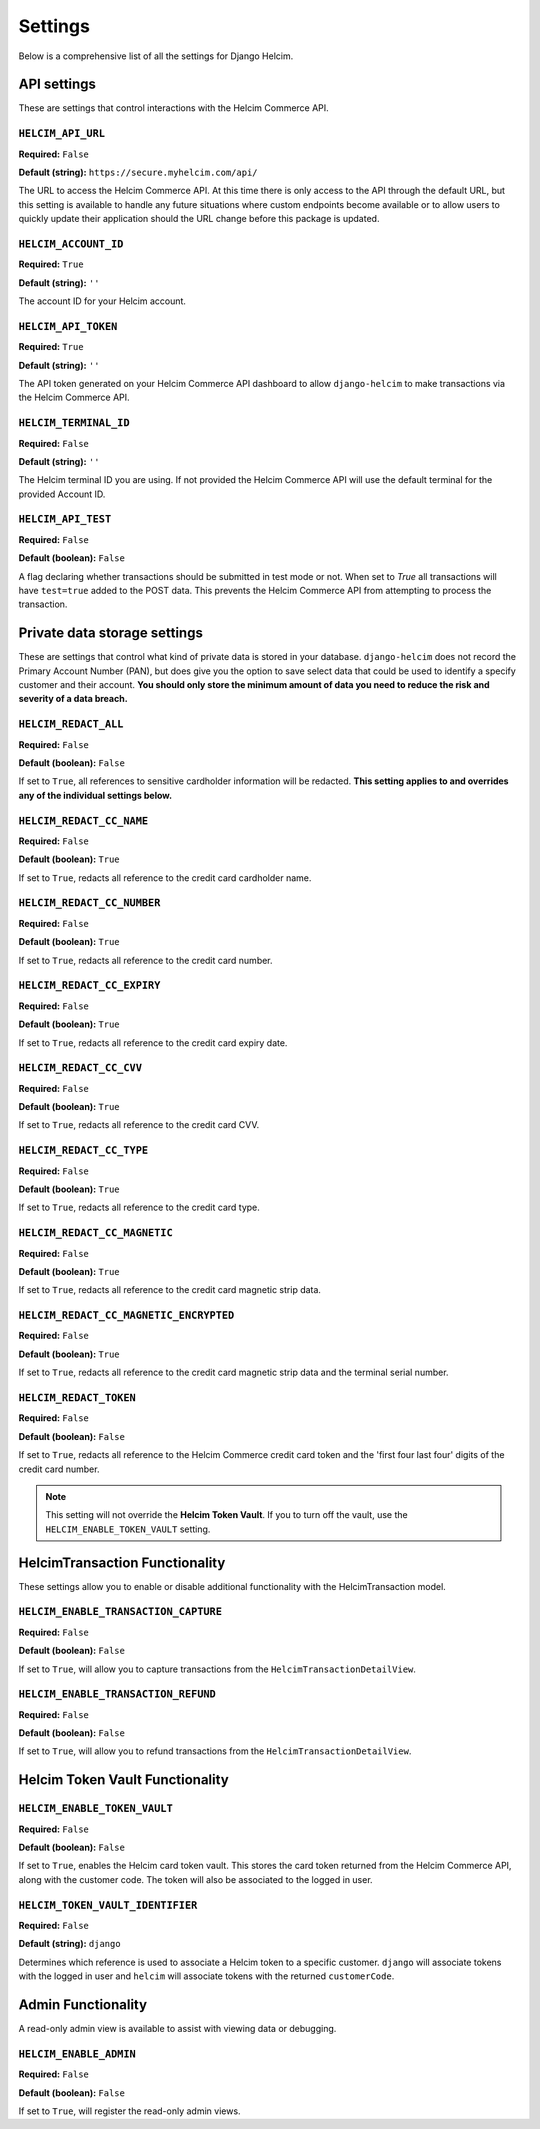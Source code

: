 ========
Settings
========

Below is a comprehensive list of all the settings for
Django Helcim.

------------
API settings
------------

These are settings that control interactions with the
Helcim Commerce API.

``HELCIM_API_URL``
==================

**Required:** ``False``

**Default (string):** ``https://secure.myhelcim.com/api/``

The URL to access the Helcim Commerce API. At this time there is only
access to the API through the default URL, but this setting is
available to handle any future situations where custom endpoints
become available or to allow users to quickly update their application
should the URL change before this package is updated.

``HELCIM_ACCOUNT_ID``
=====================

**Required:** ``True``

**Default (string):** ``''``

The account ID for your Helcim account.

``HELCIM_API_TOKEN``
====================

**Required:** ``True``

**Default (string):** ``''``

The API token generated on your Helcim Commerce API dashboard to allow
``django-helcim`` to make transactions via the Helcim Commerce API.

``HELCIM_TERMINAL_ID``
======================

**Required:** ``False``

**Default (string):** ``''``

The Helcim terminal ID you are using. If not provided the Helcim
Commerce API will use the default terminal for the provided Account ID.

``HELCIM_API_TEST``
===================

**Required:** ``False``

**Default (boolean):** ``False``

A flag declaring whether transactions should be submitted in test mode
or not. When set to `True` all transactions will have ``test=true`` added
to the POST data. This prevents the Helcim Commerce API from attempting
to process the transaction.

-----------------------------
Private data storage settings
-----------------------------

These are settings that control what kind of private data is stored in
your database. ``django-helcim`` does not record the Primary Account
Number (PAN), but does give you the option to save select data that
could be used to identify a specify customer and their account. **You
should only store the minimum amount of data you need to reduce the
risk and severity of a data breach.**

``HELCIM_REDACT_ALL``
=====================

**Required:** ``False``

**Default (boolean):** ``False``

If set to ``True``, all references to sensitive cardholder information
will be redacted. **This setting applies to and overrides any of the
individual settings below.**

``HELCIM_REDACT_CC_NAME``
=========================

**Required:** ``False``

**Default (boolean):** ``True``

If set to ``True``, redacts all reference to the credit card cardholder
name.

``HELCIM_REDACT_CC_NUMBER``
===========================

**Required:** ``False``

**Default (boolean):** ``True``

If set to ``True``, redacts all reference to the credit card number.

``HELCIM_REDACT_CC_EXPIRY``
===========================

**Required:** ``False``

**Default (boolean):** ``True``

If set to ``True``, redacts all reference to the credit card expiry date.

``HELCIM_REDACT_CC_CVV``
========================

**Required:** ``False``

**Default (boolean):** ``True``

If set to ``True``, redacts all reference to the credit card CVV.

``HELCIM_REDACT_CC_TYPE``
=========================

**Required:** ``False``

**Default (boolean):** ``True``

If set to ``True``, redacts all reference to the credit card type.

``HELCIM_REDACT_CC_MAGNETIC``
=============================

**Required:** ``False``

**Default (boolean):** ``True``

If set to ``True``, redacts all reference to the credit card magnetic
strip data.

``HELCIM_REDACT_CC_MAGNETIC_ENCRYPTED``
=======================================

**Required:** ``False``

**Default (boolean):** ``True``

If set to ``True``, redacts all reference to the credit card magnetic
strip data and the terminal serial number.

``HELCIM_REDACT_TOKEN``
=======================

**Required:** ``False``

**Default (boolean):** ``False``

If set to ``True``, redacts all reference to the Helcim Commerce credit
card token and the 'first four last four' digits of the credit card
number.

.. note::

    This setting will not override the **Helcim Token Vault**. If you
    to turn off the vault, use the ``HELCIM_ENABLE_TOKEN_VAULT``
    setting.

-------------------------------
HelcimTransaction Functionality
-------------------------------

These settings allow you to enable or disable additional functionality
with the HelcimTransaction model.


``HELCIM_ENABLE_TRANSACTION_CAPTURE``
=====================================

**Required:** ``False``

**Default (boolean):** ``False``

If set to ``True``, will allow you to capture transactions from the
``HelcimTransactionDetailView``.

``HELCIM_ENABLE_TRANSACTION_REFUND``
=====================================

**Required:** ``False``

**Default (boolean):** ``False``

If set to ``True``, will allow you to refund transactions from the
``HelcimTransactionDetailView``.

--------------------------------
Helcim Token Vault Functionality
--------------------------------

``HELCIM_ENABLE_TOKEN_VAULT``
=============================

**Required:** ``False``

**Default (boolean):** ``False``

If set to ``True``, enables the Helcim card token vault. This stores
the card token returned from the Helcim Commerce API, along with the
customer code. The token will also be associated to the logged in user.

``HELCIM_TOKEN_VAULT_IDENTIFIER``
=================================

**Required:** ``False``

**Default (string):** ``django``

Determines which reference is used to associate a Helcim token to a
specific customer. ``django`` will associate tokens with the logged
in user and ``helcim`` will associate tokens with the returned
``customerCode``.

-------------------
Admin Functionality
-------------------

A read-only admin view is available to assist with viewing data or
debugging.

``HELCIM_ENABLE_ADMIN``
=============================

**Required:** ``False``

**Default (boolean):** ``False``

If set to ``True``, will register the read-only admin views.
